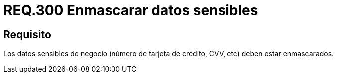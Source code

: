 :slug: rules/300/
:category: rules
:description: En el presente documento se detallan los requerimientos de seguridad relacionados a los datos sensibles de la organización. El objetivo del presente requerimiento de seguridad es recomendar que toda información sensible del negocio esté debidamente enmascarada.
:keywords: CVV, Seguridad, Datos, Información, Negocio, Enmascarar.
:rules: yes

= REQ.300 Enmascarar datos sensibles

== Requisito

Los datos sensibles de negocio
(número de tarjeta de crédito, +CVV+, etc) deben estar enmascarados.
